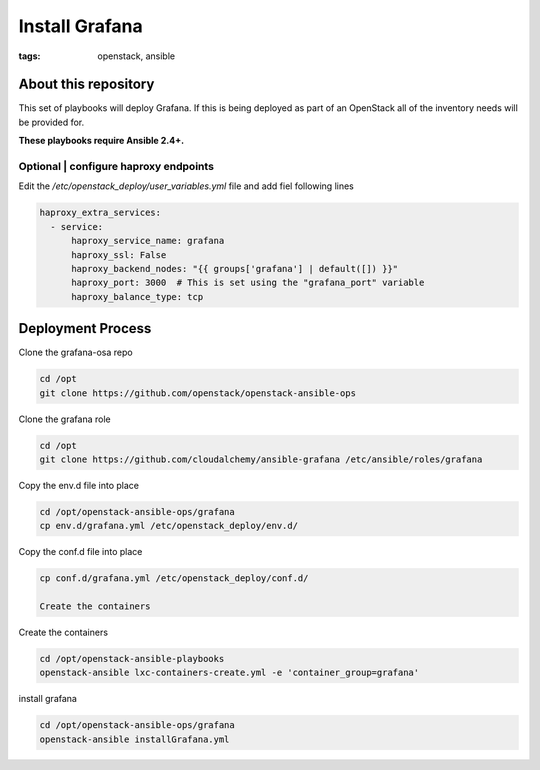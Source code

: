 Install Grafana
###############
:tags: openstack, ansible

About this repository
---------------------

This set of playbooks will deploy Grafana. If this is being deployed as part of
an OpenStack all of the inventory needs will be provided for.

**These playbooks require Ansible 2.4+.**

Optional | configure haproxy endpoints
^^^^^^^^^^^^^^^^^^^^^^^^^^^^^^^^^^^^^^

Edit the `/etc/openstack_deploy/user_variables.yml` file and add fiel following
lines

.. code-block:: yaml

    haproxy_extra_services:
      - service:
          haproxy_service_name: grafana
          haproxy_ssl: False
          haproxy_backend_nodes: "{{ groups['grafana'] | default([]) }}"
          haproxy_port: 3000  # This is set using the "grafana_port" variable
          haproxy_balance_type: tcp

Deployment Process
------------------

Clone the grafana-osa repo

.. code-block:: bash

    cd /opt
    git clone https://github.com/openstack/openstack-ansible-ops

Clone the grafana role

.. code-block:: bash

    cd /opt
    git clone https://github.com/cloudalchemy/ansible-grafana /etc/ansible/roles/grafana

Copy the env.d file into place

.. code-block:: bash

    cd /opt/openstack-ansible-ops/grafana
    cp env.d/grafana.yml /etc/openstack_deploy/env.d/

Copy the conf.d file into place

.. code-block:: bash

    cp conf.d/grafana.yml /etc/openstack_deploy/conf.d/

    Create the containers

Create the containers

.. code-block:: bash

   cd /opt/openstack-ansible-playbooks
   openstack-ansible lxc-containers-create.yml -e 'container_group=grafana'

install grafana

.. code-block:: bash

    cd /opt/openstack-ansible-ops/grafana
    openstack-ansible installGrafana.yml

